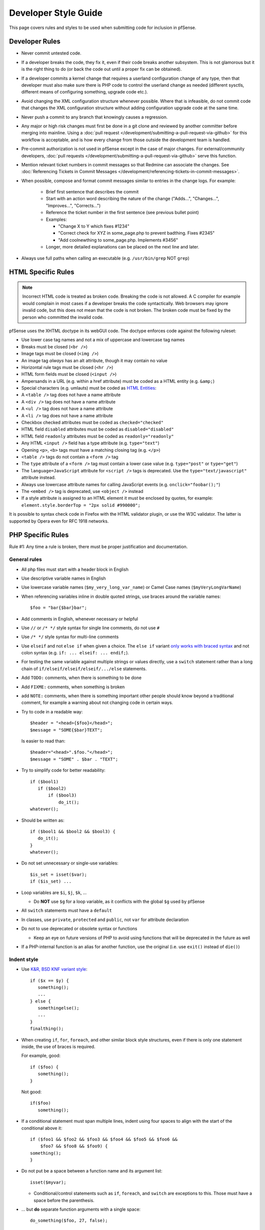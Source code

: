 Developer Style Guide
=====================

This page covers rules and styles to be used when submitting code for
inclusion in pfSense.

Developer Rules
---------------

* Never commit untested code.
* If a developer breaks the code, they fix it, even if their code breaks another
  subsystem. This is not glamorous but it is the right thing to do (or back the
  code out until a proper fix can be obtained).
* If a developer commits a kernel change that requires a userland configuration
  change of any type, then that developer must also make sure there is PHP code
  to control the userland change as needed (different sysctls, different means
  of configuring something, upgrade code etc.).
* Avoid changing the XML configuration structure whenever possible. Where that
  is infeasible, do not commit code that changes the XML configuration structure
  without adding configuration upgrade code at the same time.
* Never push a commit to any branch that knowingly causes a regression.
* Any major or high risk changes must first be done in a git clone and reviewed
  by another committer before merging into mainline. Using a
  :doc:`pull request </development/submitting-a-pull-request-via-github>` for
  this workflow is acceptable, and is how every change from those outside the
  development team is handled.
* Pre-commit authorization is not used in pfSense except in the case of major
  changes. For external/community developers, :doc:`pull requests
  </development/submitting-a-pull-request-via-github>` serve this function.
* Mention relevant ticket numbers in commit messages so that Redmine can
  associate the changes. See :doc:`Referencing Tickets in Commit Messages
  </development/referencing-tickets-in-commit-messages>`.
* When possible, compose and format commit messages similar to entries in the
  change logs. For example:

   * Brief first sentence that describes the commit
   * Start with an action word describing the nature of the change ("Adds...",
     "Changes...", "Improves...", "Corrects...")
   * Reference the ticket number in the first sentence (see previous bullet
     point)
   * Examples:

     * "Change X to Y which fixes #1234"
     * "Correct check for XYZ in some_page.php to prevent badthing. Fixes #2345"
     * "Add coolnewthing to some_page.php. Implements #3456"

   * Longer, more detailed explanations can be placed on the next line and
     later.

* Always use full paths when calling an executable (e.g. ``/usr/bin/grep`` NOT
  ``grep``)

HTML Specific Rules
-------------------

.. note:: Incorrect HTML code is treated as broken code. Breaking the code is
   not allowed. A C compiler for example would complain in most cases if a
   developer breaks the code syntactically. Web browsers may ignore invalid
   code, but this does not mean that the code is not broken. The broken code
   must be fixed by the person who committed the invalid code.

pfSense uses the XHTML doctype in its webGUI code. The doctype enforces code
against the following ruleset:

* Use lower case tag names and not a mix of uppercase and lowercase tag names
* Breaks must be closed (``<br />``)
* Image tags must be closed (``<img />``)
* An image tag *always* has an alt attribute, though it may contain no value
* Horizontal rule tags must be closed (``<hr />``)
* HTML form fields must be closed (``<input />``)
* Ampersands in a URL (e.g. within a href attribute) must be coded as a HTML
  entity (e.g. ``&amp;``)
* Special characters (e.g. umlauts) must be coded as `HTML Entities`_:
* A ``<table />`` tag does not have a name attribute
* A ``<div />`` tag does not have a name attribute
* A ``<ul />`` tag does not have a name attribute
* A ``<li />`` tag does not have a name attribute
* Checkbox checked attributes must be coded as ``checked="checked"``
* HTML field ``disabled`` attributes must be coded as ``disabled="disabled"``
* HTML field ``readonly`` attributes must be coded as ``readonly="readonly"``
* Any HTML ``<input />`` field has a type attribute (e.g. ``type="text"``)
* Opening ``<p>``, ``<b>`` tags must have a matching closing tag (e.g. ``</p>``)
* ``<table />`` tags do not contain a ``<form />`` tag
* The ``type`` attribute of a ``<form />`` tag must contain a lower case value
  (e.g. ``type="post"`` or ``type="get"``)
* The ``language=JavaScript`` attribute for ``<script />`` tags is deprecated.
  Use the ``type="text/javascript"`` attribute instead.
* Always use lowercase attribute names for calling JavaScript events (e.g.
  ``onclick="foobar();"``)
* The ``<embed />`` tag is deprecated, use ``<object />`` instead
* If a style attribute is assigned to an HTML element it must be enclosed by
  quotes, for example: ``element.style.borderTop = "2px solid #990000";``

It is possible to syntax check code in Firefox with the HTML validator plugin,
or use the W3C validator. The latter is supported by Opera even for RFC 1918
networks.

PHP Specific Rules
------------------

Rule #1: Any time a rule is broken, there must be proper justification and
documentation.

General rules
~~~~~~~~~~~~~

* All php files must start with a header block in English
* Use descriptive variable names in English
* Use lowercase variable names (``$my_very_long_var_name``) or Camel Case names
  (``$myVeryLongVarName``)
* When referencing variables inline in double quoted strings, use braces around the variable names::

    $foo = "bar{$bar}bar";

* Add comments in English, whenever necessary or helpful
* Use ``//`` or ``/* */`` style syntax for single line comments, do not use
  ``#``
* Use ``/* */`` style syntax for multi-line comments
* Use ``elseif`` and not ``else if`` when given a choice. The ``else if``
  variant `only works with braced syntax`_ and not colon syntax (e.g. ``if: ...
  elseif: ... endif;``).
* For testing the same variable against multiple strings or values directly, use
  a ``switch`` statement rather than a long chain of
  ``if/elseif/elseif/elseif/.../else`` statements.
* Add ``TODO:`` comments, when there is something to be done
* Add ``FIXME:`` comments, when something is broken
* add ``NOTE:`` comments, when there is something important other people should
  know beyond a traditional comment, for example a warning about not changing
  code in certain ways.
* Try to code in a readable way::

    $header = "<head>{$foo}</head>";
    $message = "SOME{$bar}TEXT";

  Is easier to read than::

    $header="<head>".$foo."</head>";
    $message = "SOME" . $bar . "TEXT";

* Try to simplify code for better readability::

    if ($bool1)
       if ($bool2)
           if ($bool3)
               do_it();
    whatever();

* Should be written as::

    if ($bool1 && $bool2 && $bool3) {
       do_it();
    }
    whatever();

* Do not set unnecessary or single-use variables::

    $is_set = isset($var);
    if ($is_set) ...

* Loop variables are ``$i``, ``$j``, ``$k``, ...

  * Do **NOT** use ``$g`` for a loop variable, as it conflicts with the
    global ``$g`` used by pfSense

* All ``switch`` statements must have a ``default``
* In classes, use ``private``, ``protected`` and ``public``, not ``var`` for
  attribute declaration
* Do not to use deprecated or obsolete syntax or functions

  * Keep an eye on future versions of PHP to avoid using functions
    that will be deprecated in the future as well

* If a PHP-internal function is an alias for another function, use the original
  (i.e. use ``exit()`` instead of ``die()``)

Indent style
~~~~~~~~~~~~

* Use `K&R, BSD KNF variant style`_::

    if ($x == $y) {
       something();
       ...
    } else {
       somethingelse();
       ...
    }
    finalthing();

* When creating ``if``, ``for``, ``foreach``, and other similar block style
  structures, even if there is only one statement inside, the use of braces is
  required.

  For example, good::

    if ($foo) {
       something();
    }

  Not good::

    if($foo)
       something();

* If a conditional statement must span multiple lines, indent using four spaces
  to align with the start of the conditional above it::

    	if ($foo1 && $foo2 && $foo3 && $foo4 && $foo5 && $foo6 &&
    	    $foo7 && $foo8 && $foo9) {
    	something();
    	}

* Do not put be a space between a function name and its argument list::

    isset($myvar);

  * Conditional/control statements such as ``if``, ``foreach``, and
    ``switch`` are exceptions to this. Those must have a space before the
    parenthesis.

* ... but **do** separate function arguments with a single space::

    do_something($foo, 27, false);

* Use tabs for indentation -- NOT spaces or a mixture of both
* ... but spaces are OK in the middle of a line and for long conditional alignment
* Use a tab stop of 8, rather than 4, in an editor.
* Ensure there is NO trailing whitespace at the end of a line, for
  example spaces or tabs when there is no more text afterward
* Ensure there is NO whitespace on empty lines. For example, a line
  must not contain only spaces or only tabs

Configuration Manipulation
~~~~~~~~~~~~~~~~~~~~~~~~~~

* Boolean values which are false should be un-set::

    $config['system']['enablesshd'] = "no";

  should be::

    unset($config['system']['enablesshd']);

JavaScript Specific Rules
-------------------------

* pfSense does not support outdated browsers, so do not take special measures to
  use code required by old/obsolete browsers or rendering engines
* pfSense includes, among other JavaScript resources, Bootstrap and jQuery.
  While native JavaScript is best for simple tasks, if a developer can
  accomplish a goal easily using an included library, they can use it instead
* pfSense does not currently utilize ``transpiler`` or similar utilities
* Take special care with user input or statements/variables that can be
  populated with user input to avoid creating a vulnerability vector such as
  XSS. User fields must be encoded or otherwise sanitized

  * For example, be extremely cautions of values inserted into JavaScript via
    PHP variables. ``json_encode()`` can help avoid a situation where a
    user-supplied string could include text such as quotes or semicolons that
    leads to execution of arbitrary JavaScript

Shell Script Specific Rules
---------------------------

* Use braces in **all** variable references for proper parameter expansion::

    ${SOMETHING}

Ports/Packages Specific Rules
-----------------------------

When working with the pkg system and FreeBSD ports structure, adhere to the
FreeBSD guidelines for code in these files.

Useful resources for working with pkg and ports include:

* The `FreeBSD Porter's Handbook`_
* The `FreeBSD Ports bsd.port.mk file`_
* Use `portlint`_ to check the syntax of the Makefile and other supporting files

  * Install portlint on a FreeBSD system and run the following command inside
    the root directory of the port::

      portlint -CN

* Run a the following command to make sure the contents of pkg-plist are
  correct::

    make -DNO_DEPENDS check-plist

Other Guidelines:

* A port version or revision must increase for the port to be rebuilt, otherwise
  changes will not propagate to the pkg servers to be picked up by clients

  * For very minor changes, add or increase the ``PORTREVISION`` line
    immediately beneath ``PORTVERSION`` in the ``Makefile``, starting at 1, for
    example: A second revision would be ``PORTREVISION=2``
  * For more significant changes, increase ``PORTVERSION``

    * When increasing ``PORTVERSION``, completely remove any ``PORTREVISION``
      line, do not comment it out

  * Do not add or change ``PORTEPOCH`` except under direction of a committer

External Code
-------------

Code that has been imported from an external source does not need to be changed
to fit these guidelines.

Editor Configuration
--------------------

The pfSense project uses a similar coding style to FreeBSD, which has `editor
configurations for Emacs and Vim`_. The FreeBSD man page `style(9)`_ contains
additional relevant material.

.. _editor configurations for Emacs and Vim: https://svnweb.freebsd.org/base/head/tools/tools/editing/
.. _FreeBSD Porter's Handbook: https://www.freebsd.org/doc/en_US.ISO8859-1/books/porters-handbook/
.. _FreeBSD Ports bsd.port.mk file: https://github.com/pfsense/FreeBSD-ports/blob/devel/Mk/bsd.port.mk
.. _HTML Entities: http://www.w3schools.com/charsets/ref_html_entities_4.asp
.. _K&R, BSD KNF variant style: https://en.wikipedia.org/wiki/Indent_style#Variant:_BSD_KNF
.. _only works with braced syntax: http://php.net/manual/en/control-structures.elseif.php
.. _portlint: https://www.freebsd.org/doc/en/books/porters-handbook/porting-portlint.html
.. _style(9): https://www.freebsd.org/cgi/man.cgi?query=style&sektion=9
